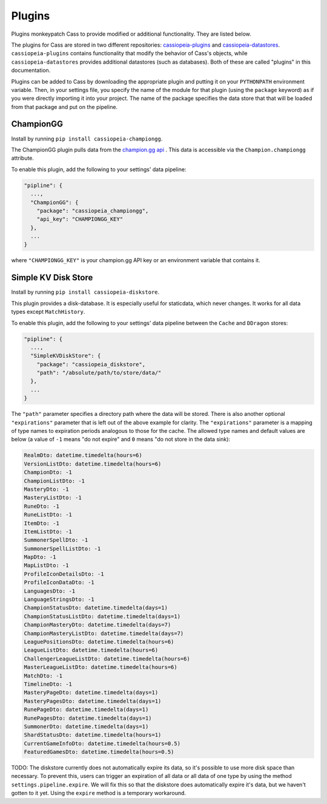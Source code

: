 .. _plugins:

Plugins
#######

Plugins monkeypatch Cass to provide modified or additional functionality. They are listed below.

The plugins for Cass are stored in two different repositories: `cassiopeia-plugins <https://github.com/meraki-analytics/cassiopeia-plugins>`_ and `cassiopeia-datastores <https://github.com/meraki-analytics/cassiopeia-datastores>`_. ``cassiopeia-plugins`` contains functionality that modify the behavior of Cass's objects, while ``cassiopeia-datastores`` provides additional datastores (such as databases). Both of these are called "plugins" in this documentation.

Plugins can be added to Cass by downloading the appropriate plugin and putting it on your ``PYTHONPATH`` environment variable. Then, in your settings file, you specify the name of the module for that plugin (using the ``package`` keyword) as if you were directly importing it into your project. The name of the package specifies the data store that that will be loaded from that package and put on the pipeline.


ChampionGG
----------

Install by running ``pip install cassiopeia-championgg``.

The ChampionGG plugin pulls data from the `champion.gg api <http://api.champion.gg>`_ . This data is accessible via the ``Champion.championgg`` attribute.

To enable this plugin, add the following to your settings' data pipeline:

.. code-block:: json

  "pipline": {
    ...,
    "ChampionGG": {
      "package": "cassiopeia_championgg",
      "api_key": "CHAMPIONGG_KEY"
    },
    ...
  }

where ``"CHAMPIONGG_KEY"`` is your champion.gg API key or an environment variable that contains it.


Simple KV Disk Store
--------------------

Install by running ``pip install cassiopeia-diskstore``.

This plugin provides a disk-database. It is especially useful for staticdata, which never changes. It works for all data types except ``MatchHistory``.

To enable this plugin, add the following to your settings' data pipeline between the ``Cache`` and ``DDragon`` stores:

.. code-block:: json

  "pipline": {
    ...,
    "SimpleKVDiskStore": {
      "package": "cassiopeia_diskstore",
      "path": "/absolute/path/to/store/data/"
    },
    ...
  }

The ``"path"`` parameter specifies a directory path where the data will be stored. There is also another optional ``"expirations"`` parameter that is left out of the above example for clarity. The ``"expirations"`` parameter is a mapping of type names to expiration periods analogous to those for the cache. The allowed type names and default values are below (a value of ``-1`` means "do not expire" and ``0`` means "do not store in the data sink):

.. code-block:: python

    RealmDto: datetime.timedelta(hours=6)
    VersionListDto: datetime.timedelta(hours=6)
    ChampionDto: -1
    ChampionListDto: -1
    MasteryDto: -1
    MasteryListDto: -1
    RuneDto: -1
    RuneListDto: -1
    ItemDto: -1
    ItemListDto: -1
    SummonerSpellDto: -1
    SummonerSpellListDto: -1
    MapDto: -1
    MapListDto: -1
    ProfileIconDetailsDto: -1
    ProfileIconDataDto: -1
    LanguagesDto: -1
    LanguageStringsDto: -1
    ChampionStatusDto: datetime.timedelta(days=1)
    ChampionStatusListDto: datetime.timedelta(days=1)
    ChampionMasteryDto: datetime.timedelta(days=7)
    ChampionMasteryListDto: datetime.timedelta(days=7)
    LeaguePositionsDto: datetime.timedelta(hours=6)
    LeagueListDto: datetime.timedelta(hours=6)
    ChallengerLeagueListDto: datetime.timedelta(hours=6)
    MasterLeagueListDto: datetime.timedelta(hours=6)
    MatchDto: -1
    TimelineDto: -1
    MasteryPageDto: datetime.timedelta(days=1)
    MasteryPagesDto: datetime.timedelta(days=1)
    RunePageDto: datetime.timedelta(days=1)
    RunePagesDto: datetime.timedelta(days=1)
    SummonerDto: datetime.timedelta(days=1)
    ShardStatusDto: datetime.timedelta(hours=1)
    CurrentGameInfoDto: datetime.timedelta(hours=0.5)
    FeaturedGamesDto: datetime.timedelta(hours=0.5)

TODO: The diskstore currently does not automatically expire its data, so it's possible to use more disk space than necessary. To prevent this, users can trigger an expiration of all data or all data of one type by using the method ``settings.pipeline.expire``. We will fix this so that the diskstore does automatically expire it's data, but we haven't gotten to it yet. Using the ``expire`` method is a temporary workaround.
